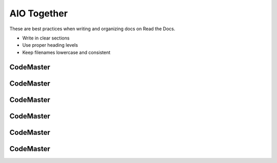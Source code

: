 .. AI-Learning-Journey 
.. Self-Experience
.. Read the Docs
.. AIO Friends Group
.. AIO Together


AIO Together
============
These are best practices when writing and organizing docs on Read the Docs.

- Write in clear sections
- Use proper heading levels
- Keep filenames lowercase and consistent

CodeMaster
----------

CodeMaster
----------

CodeMaster
----------

CodeMaster
----------

CodeMaster
----------

CodeMaster
----------